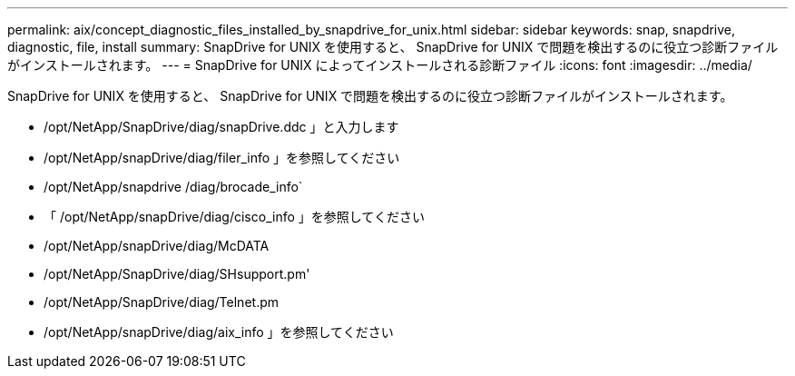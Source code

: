 ---
permalink: aix/concept_diagnostic_files_installed_by_snapdrive_for_unix.html 
sidebar: sidebar 
keywords: snap, snapdrive, diagnostic, file, install 
summary: SnapDrive for UNIX を使用すると、 SnapDrive for UNIX で問題を検出するのに役立つ診断ファイルがインストールされます。 
---
= SnapDrive for UNIX によってインストールされる診断ファイル
:icons: font
:imagesdir: ../media/


[role="lead"]
SnapDrive for UNIX を使用すると、 SnapDrive for UNIX で問題を検出するのに役立つ診断ファイルがインストールされます。

* /opt/NetApp/SnapDrive/diag/snapDrive.ddc 」と入力します
* /opt/NetApp/snapDrive/diag/filer_info 」を参照してください
* /opt/NetApp/snapdrive /diag/brocade_info`
* 「 /opt/NetApp/snapDrive/diag/cisco_info 」を参照してください
* /opt/NetApp/snapDrive/diag/McDATA
* /opt/NetApp/SnapDrive/diag/SHsupport.pm'
* /opt/NetApp/SnapDrive/diag/Telnet.pm
* /opt/NetApp/snapDrive/diag/aix_info 」を参照してください

